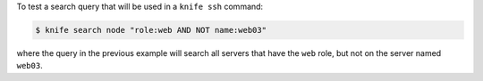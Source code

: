 .. This is an included how-to. 


To test a search query that will be used in a ``knife ssh`` command:

.. code-block:: bash

   $ knife search node "role:web AND NOT name:web03"

where the query in the previous example will search all servers that have the ``web`` role, but not on the server named ``web03``.


